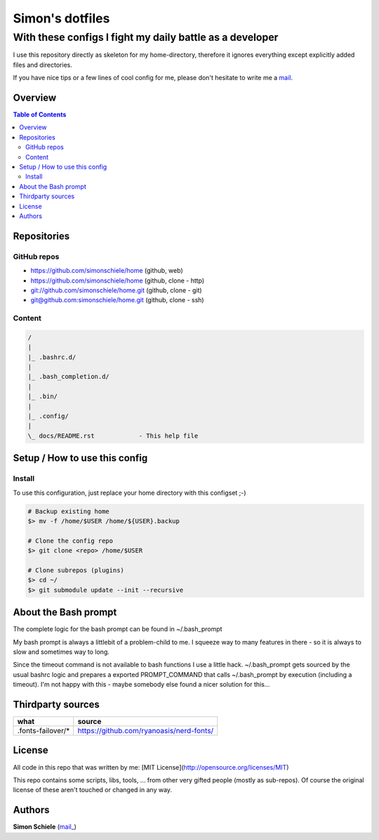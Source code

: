 ================
Simon's dotfiles
================
---------------------------------------------------------
With these configs I fight my daily battle as a developer
---------------------------------------------------------

I use this repository directly as skeleton for my home-directory, therefore
it ignores everything except explicitly added files and directories.

If you have nice tips or a few lines of cool config for me, please don't
hesitate to write me a mail_.


Overview
========

.. contents:: Table of Contents
.. meta::
    :keywords: home, bash, config, dotfiles
    :description lang=en: Simon's homedir, a few config files to
        drive my daily work as a developer.

.. _mail: simon.codingmonkey@gmail.com
.. _website: https://simon.psaux.de/
.. _github project: https://github.com/simonschiele/home
.. _repo http: https://github.com/simonschiele/home
.. _repo git: git://github.com/simonschiele/home.git
.. _repo ssh: git@github.com:simonschiele/home.git
.. _website dotfiles vim: https://github.com/simonschiele/dot.vim.git
.. _website dotfiles awesome: https://github.com/simonschiele/dot.awesome.git
.. _website dotfiles i3: https://github.com/simonschiele/dot.i3.git


Repositories
============

GitHub repos
------------

* `https://github.com/simonschiele/home <github project_>`_ (github, web)
* `https://github.com/simonschiele/home <repo http_>`_ (github, clone - http)
* `git://github.com/simonschiele/home.git <repo git_>`_ (github, clone - git)
* `git@github.com:simonschiele/home.git <repo ssh_>`_ (github, clone - ssh)


Content
-------

.. code-block::

    /
    |
    |_ .bashrc.d/
    |
    |_ .bash_completion.d/
    |
    |_ .bin/
    |
    |_ .config/
    |
    \_ docs/README.rst            - This help file


Setup / How to use this config
==============================

Install
-------
To use this configuration, just replace your home directory with 
this configset ;-)

.. code-block:: bash

    # Backup existing home
    $> mv -f /home/$USER /home/${USER}.backup

    # Clone the config repo
    $> git clone <repo> /home/$USER

    # Clone subrepos (plugins)
    $> cd ~/
    $> git submodule update --init --recursive


About the Bash prompt
=====================

The complete logic for the bash prompt can be found in ~/.bash_prompt

My bash prompt is always a littlebit of a problem-child to me. I squeeze way
to many features in there - so it is always to slow and sometimes way to long.

Since the timeout command is not available to bash functions I use a little
hack. ~/.bash_prompt gets sourced by the usual bashrc logic and prepares a
exported PROMPT_COMMAND that calls ~/.bash_prompt by execution (including a
timeout). I'm not happy with this - maybe somebody else found a nicer
solution for this...

Thirdparty sources
==================

.. list-table::
    :header-rows: 1

    * - what
      - source
    * - .fonts-failover/*
      - https://github.com/ryanoasis/nerd-fonts/


License
=======

All code in this repo that was written by me:
[MIT License](http://opensource.org/licenses/MIT)

This repo contains some scripts, libs, tools, ... from other very gifted people
(mostly as sub-repos).
Of course the original license of these aren't touched or changed in any way.


Authors
=======
**Simon Schiele** (`mail_ <mail_>`_)
